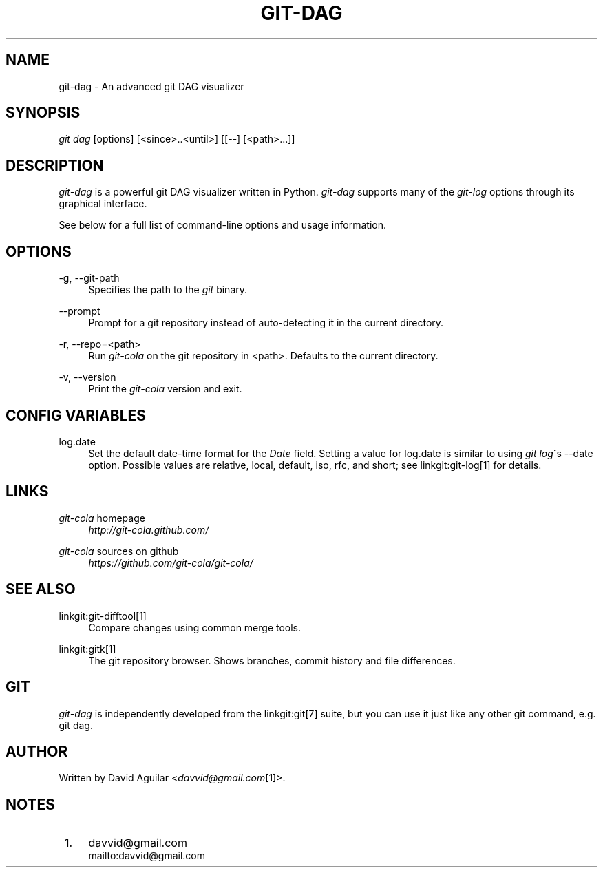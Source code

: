 .\"     Title: git-dag
.\"    Author: 
.\" Generator: DocBook XSL Stylesheets v1.73.2 <http://docbook.sf.net/>
.\"      Date: 08/19/2012
.\"    Manual: Git Manual
.\"    Source: Git
.\"
.TH "GIT\-DAG" "1" "08/19/2012" "Git" "Git Manual"
.\" disable hyphenation
.nh
.\" disable justification (adjust text to left margin only)
.ad l
.SH "NAME"
git-dag - An advanced git DAG visualizer
.SH "SYNOPSIS"
\fIgit dag\fR [options] [<since>\.\.<until>] [[\-\-] [<path>\&...]]
.SH "DESCRIPTION"
\fIgit\-dag\fR is a powerful git DAG visualizer written in Python\. \fIgit\-dag\fR supports many of the \fIgit\-log\fR options through its graphical interface\.

See below for a full list of command\-line options and usage information\.
.SH "OPTIONS"
.PP
\-g, \-\-git\-path
.RS 4
Specifies the path to the \fIgit\fR binary\.
.RE
.PP
\-\-prompt
.RS 4
Prompt for a git repository instead of auto\-detecting it in the current directory\.
.RE
.PP
\-r, \-\-repo=<path>
.RS 4
Run \fIgit\-cola\fR on the git repository in <path>\. Defaults to the current directory\.
.RE
.PP
\-v, \-\-version
.RS 4
Print the \fIgit\-cola\fR version and exit\.
.RE
.SH "CONFIG VARIABLES"
.PP
log\.date
.RS 4
Set the default date\-time format for the \fIDate\fR field\. Setting a value for log\.date is similar to using \fIgit log\fR\'s \-\-date option\. Possible values are relative, local, default, iso, rfc, and short; see linkgit:git\-log[1] for details\.
.RE
.SH "LINKS"
.PP
\fIgit\-cola\fR homepage
.RS 4
\fIhttp://git\-cola\.github\.com/\fR
.RE
.PP
\fIgit\-cola\fR sources on github
.RS 4
\fIhttps://github\.com/git\-cola/git\-cola/\fR
.RE
.SH "SEE ALSO"
.PP
linkgit:git\-difftool[1]
.RS 4
Compare changes using common merge tools\.
.RE
.PP
linkgit:gitk[1]
.RS 4
The git repository browser\. Shows branches, commit history and file differences\.
.RE
.SH "GIT"
\fIgit\-dag\fR is independently developed from the linkgit:git[7] suite, but you can use it just like any other git command, e\.g\. git dag\.
.SH "AUTHOR"
Written by David Aguilar <\fIdavvid@gmail\.com\fR\&[1]>\.
.SH "NOTES"
.IP " 1." 4
davvid@gmail.com
.RS 4
\%mailto:davvid@gmail.com
.RE
